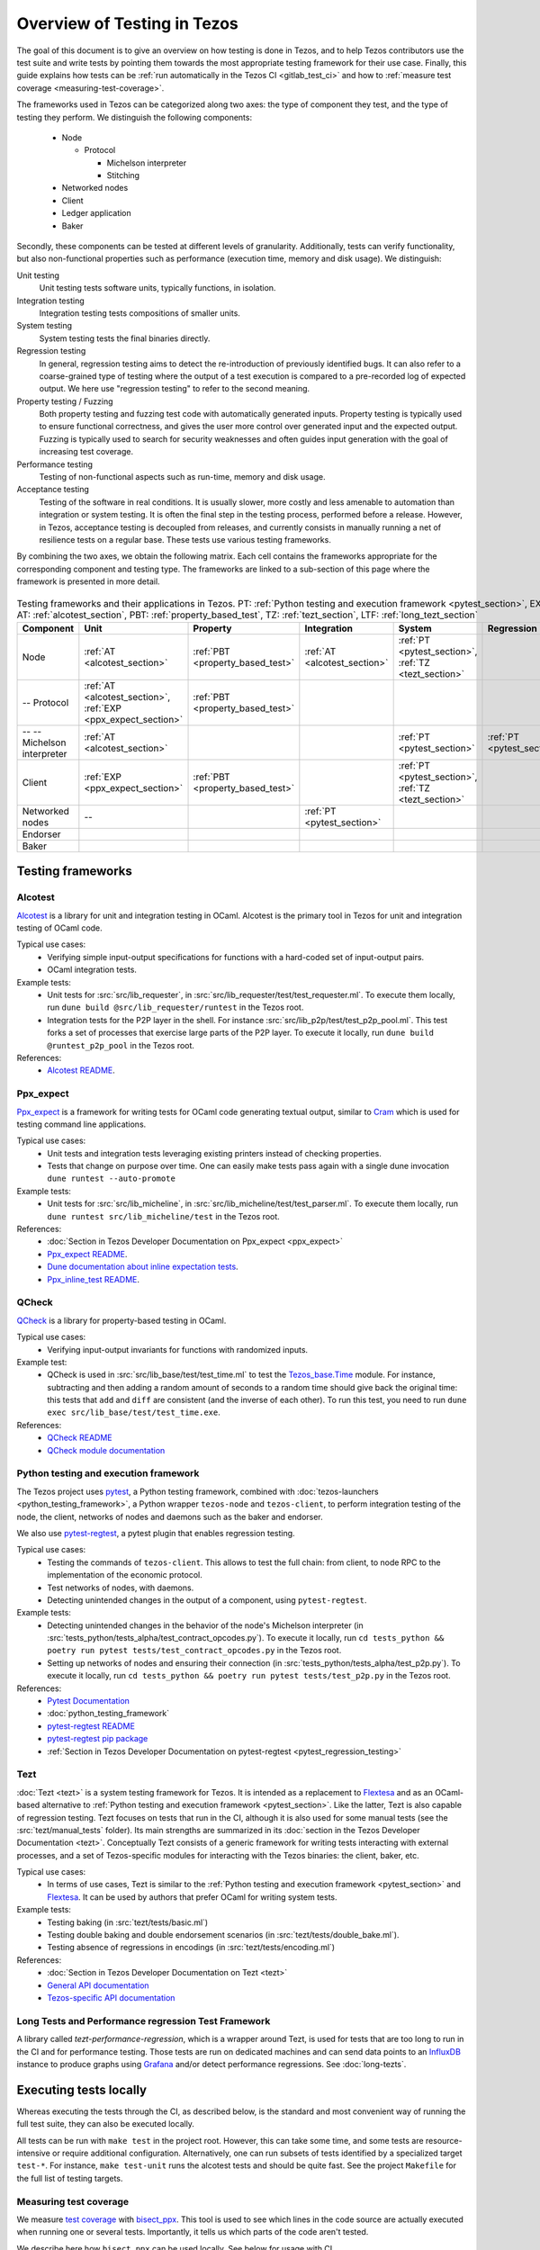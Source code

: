 Overview of Testing in Tezos
============================

The goal of this document is to give an overview on how testing is done in
Tezos, and to help Tezos contributors use the test suite and
write tests by pointing them towards the most
appropriate testing framework for their use case. Finally, this guide
explains how tests can be :ref:`run automatically in the Tezos CI
<gitlab_test_ci>` and how to :ref:`measure test coverage
<measuring-test-coverage>`.

The frameworks used in Tezos can be categorized along two axes: the
type of component they test, and the type of testing they perform. We
distinguish the following components:

 - Node

   - Protocol

     - Michelson interpreter
     - Stitching

 - Networked nodes
 - Client
 - Ledger application
 - Baker

Secondly, these components can be tested at different levels of
granularity. Additionally, tests can verify functionality, but also
non-functional properties such as performance (execution time, memory and disk
usage). We distinguish:

Unit testing
   Unit testing tests software units, typically functions, in isolation.
Integration testing
   Integration testing tests compositions of smaller units.
System testing
   System testing tests the final binaries directly.
Regression testing
   In general, regression testing aims to detect the re-introduction
   of previously identified bugs. It can also refer to a
   coarse-grained type of testing where the output of a test execution
   is compared to a pre-recorded log of expected output. We here use
   "regression testing" to refer to the second meaning.
Property testing / Fuzzing
   Both property testing and fuzzing test
   code with automatically generated inputs. Property testing is
   typically used to ensure functional correctness, and gives the user
   more control over generated input and the expected output. Fuzzing
   is typically used to search for security weaknesses and often guides
   input generation with the goal of increasing test coverage.
Performance testing
   Testing of non-functional aspects such as run-time, memory and disk
   usage.
Acceptance testing
   Testing of the software in real conditions. It is usually slower,
   more costly and less amenable to automation than integration or
   system testing. It is often the final step in the testing process,
   performed before a release. However, in Tezos, acceptance testing
   is decoupled from releases, and currently consists in manually running 
   a net of resilience tests on a regular base. These tests use various
   testing frameworks. 

..
   Inline testing
      Inline testing refers to a fine-grained type of testing, where
      tests are interleaved with the tested code. The inline tests are
      run when the tested code is executed, and typically removed in
      production builds.


By combining the two axes,
we obtain the following matrix. Each cell contains the frameworks
appropriate for the corresponding component and testing type. The frameworks
are linked to a sub-section of this page where the framework is presented
in more detail.

                    ..
                       MT: :ref:`Michelson unit tests <michelson_unit_tests>`.


.. csv-table:: Testing frameworks and their applications in Tezos. PT:
               :ref:`Python testing and execution framework <pytest_section>`, EXP: :ref:`ppx_expect_section`, AT: :ref:`alcotest_section`, PBT: :ref:`property_based_test`, TZ: :ref:`tezt_section`, LTF: :ref:`long_tezt_section`
   :header: "Component","Unit","Property","Integration","System","Regression","Performance"

   "Node",":ref:`AT <alcotest_section>`",":ref:`PBT <property_based_test>`",":ref:`AT <alcotest_section>`",":ref:`PT <pytest_section>`, :ref:`TZ <tezt_section>`","",":ref:`LTF <long_tezt_section>`"
   "-- Protocol",":ref:`AT <alcotest_section>`, :ref:`EXP <ppx_expect_section>`",":ref:`PBT <property_based_test>`",""
   "-- -- Michelson interpreter",":ref:`AT <alcotest_section>`","","",":ref:`PT <pytest_section>`",":ref:`PT <pytest_section>`"
   "Client",":ref:`EXP <ppx_expect_section>`",":ref:`PBT <property_based_test>`","",":ref:`PT <pytest_section>`, :ref:`TZ <tezt_section>`","",":ref:`LTF <long_tezt_section>`"
   "Networked nodes","--","",":ref:`PT <pytest_section>`","", ""
   "Endorser","","","",""
   "Baker","","","",""


Testing frameworks
------------------

.. _alcotest_section:

Alcotest
~~~~~~~~

`Alcotest <https://github.com/mirage/alcotest>`_ is a library for unit
and integration testing in OCaml. Alcotest is the primary tool in
Tezos for unit and integration testing of OCaml code.

Typical use cases:
 - Verifying simple input-output specifications for functions with a
   hard-coded set of input-output pairs.
 - OCaml integration tests.

Example tests:
 - Unit tests for :src:`src/lib_requester`, in :src:`src/lib_requester/test/test_requester.ml`. To
   execute them locally, run ``dune build @src/lib_requester/runtest`` in
   the Tezos root.
 - Integration tests for the P2P layer in the shell.  For instance
   :src:`src/lib_p2p/test/test_p2p_pool.ml`. This test forks a set of
   processes that exercise large parts of the P2P layer.  To execute
   it locally, run ``dune build @runtest_p2p_pool`` in the Tezos
   root.

References:
 - `Alcotest README <https://github.com/mirage/alcotest>`_.

.. _ppx_expect_section:

Ppx_expect
~~~~~~~~~~

`Ppx_expect <https://github.com/janestreet/ppx_expect>`_ is a
framework for writing tests for OCaml code generating textual output, similar to
`Cram <https://bitheap.org/cram/>`_ which is used for testing command line applications.

Typical use cases:
 - Unit tests and integration tests leveraging existing printers instead of checking properties.
 - Tests that change on purpose over time. One can easily make tests
   pass again with a single dune invocation ``dune runtest --auto-promote``

Example tests:
 - Unit tests for :src:`src/lib_micheline`, in :src:`src/lib_micheline/test/test_parser.ml`. To
   execute them locally, run ``dune runtest src/lib_micheline/test`` in
   the Tezos root.


References:
 - :doc:`Section in Tezos Developer Documentation on Ppx_expect <ppx_expect>`
 - `Ppx_expect README <https://github.com/janestreet/ppx_expect>`_.
 - `Dune documentation about inline expectation tests <https://dune.readthedocs.io/en/stable/tests.html#inline-expectation-tests>`_.
 - `Ppx_inline_test README <https://github.com/janestreet/ppx_inline_test>`_.

.. _property_based_test:

QCheck
~~~~~~~

`QCheck <https://github.com/c-cube/qcheck>`_ is a library for
property-based testing in OCaml.

Typical use cases:
 - Verifying input-output invariants for functions with
   randomized inputs.

Example test:
 - QCheck is used in :src:`src/lib_base/test/test_time.ml` to test the `Tezos_base.Time <https://tezos.gitlab.io/api/odoc/_html/tezos-base/Tezos_base/Time/index.html>`_ module. For instance, subtracting and then adding a random amount of seconds to a random time should give back the original time: this tests that ``add`` and ``diff`` are consistent (and the inverse of each other). To run this test, you need to run ``dune exec src/lib_base/test/test_time.exe``.

References:
 - `QCheck README <https://github.com/c-cube/qcheck>`_
 - `QCheck module documentation <https://c-cube.github.io/qcheck/>`_

.. _pytest_section:

Python testing and execution framework
~~~~~~~~~~~~~~~~~~~~~~~~~~~~~~~~~~~~~~

The Tezos project uses `pytest <https://docs.pytest.org/>`_, a Python testing
framework, combined with :doc:`tezos-launchers <python_testing_framework>`, a Python wrapper
``tezos-node`` and ``tezos-client``, to perform integration testing
of the node, the client, networks of nodes and daemons such as the baker
and endorser.


We also use `pytest-regtest
<https://pypi.org/project/pytest-regtest/>`_, a pytest plugin that
enables regression testing.


Typical use cases:
 - Testing the commands of ``tezos-client``. This allows to test the
   full chain: from client, to node RPC to the implementation of the
   economic protocol.
 - Test networks of nodes, with daemons.
 - Detecting unintended changes in the output of a component, using
   ``pytest-regtest``.

Example tests:
 - Detecting unintended changes in the behavior of the node's Michelson
   interpreter (in
   :src:`tests_python/tests_alpha/test_contract_opcodes.py`).  To execute it
   locally, run ``cd tests_python && poetry run pytest tests/test_contract_opcodes.py``
   in the Tezos root.
 - Setting up networks of nodes and ensuring their connection
   (in :src:`tests_python/tests_alpha/test_p2p.py`).
   To execute it locally, run ``cd tests_python && poetry run pytest tests/test_p2p.py`` in
   the Tezos root.

References:
 - `Pytest Documentation <https://docs.pytest.org/en/stable/contents.html>`_
 - :doc:`python_testing_framework`
 - `pytest-regtest README <https://gitlab.com/uweschmitt/pytest-regtest>`_
 - `pytest-regtest pip package <https://pypi.org/project/pytest-regtest/>`_
 - :ref:`Section in Tezos Developer Documentation on pytest-regtest <pytest_regression_testing>`

.. _tezt_section:

Tezt
~~~~

:doc:`Tezt <tezt>` is a system testing framework for Tezos. It is
intended as a replacement to `Flextesa <https://tezos.gitlab.io/flextesa/>`_ and as an OCaml-based alternative
to :ref:`Python testing and execution framework
<pytest_section>`. Like the latter, Tezt is also capable of regression
testing. Tezt focuses on tests that run in the CI, although it is also
used for some manual tests (see the :src:`tezt/manual_tests`
folder). Its main strengths are summarized in its :doc:`section in the
Tezos Developer Documentation <tezt>`. Conceptually Tezt consists of a
generic framework for writing tests interacting with external
processes, and a set of Tezos-specific modules for interacting with
the Tezos binaries: the client, baker, etc.

Typical use cases:
 - In terms of use cases, Tezt is similar to the :ref:`Python testing and
   execution framework <pytest_section>` and `Flextesa <https://tezos.gitlab.io/flextesa/>`_.
   It can be used by authors that prefer OCaml
   for writing system tests.

Example tests:
 - Testing baking (in :src:`tezt/tests/basic.ml`)
 - Testing double baking and double endorsement scenarios (in
   :src:`tezt/tests/double_bake.ml`).
 - Testing absence of regressions in encodings (in :src:`tezt/tests/encoding.ml`)

References:
 - :doc:`Section in Tezos Developer Documentation on Tezt <tezt>`
 - `General API documentation <http://tezos.gitlab.io/api/odoc/_html/tezt/index.html>`_
 - `Tezos-specific API documentation <http://tezos.gitlab.io/api/odoc/_html/tezt-tezos/index.html>`_

.. _long_tezt_section:

Long Tests and Performance regression Test Framework
~~~~~~~~~~~~~~~~~~~~~~~~~~~~~~~~~~~~~~~~~~~~~~~~~~~~

A library called `tezt-performance-regression`, which is a wrapper around Tezt, is used for tests that are too long to run in the CI and for performance testing. Those
tests are run on dedicated machines and can send data points to an
`InfluxDB <https://github.com/influxdata/influxdb>`__ instance to produce
graphs using `Grafana <https://github.com/grafana/grafana>`__ and/or
detect performance regressions. See :doc:`long-tezts`.

..
   .. _michelson_unit_tests:

   Michelson unit tests
   --------------------

   The `Michelson unit test proposal
   <https://gitlab.com/tezos/tezos/-/merge_requests/1487>`__ defines a
   format for unit tests for Michelson snippets. If the proposal is eventually accepted, then these
   tests will be executable through ``tezos-client``.

   Example use cases:
    - Verifying the functional (input--output) behavior of snippets of
      Michelson instructions.
    - Conformance testing for Michelson interpreters.

   References:
    - `Merge request defining the Michelson unit test format <https://gitlab.com/tezos/tezos/-/merge_requests/1487>`_
    - `A conformance test suite for Michelson interpreter using the Michelson unit test format <https://github.com/runtimeverification/michelson-semantics/tree/master/tests/unit>`_

.. _gitlab_test_ci:

Executing tests locally
-----------------------

Whereas executing the tests through the CI, as described below, is the
standard and most convenient way of running the full test suite, they
can also be executed locally.

All tests can be run with ``make test`` in the project root. However, this
can take some time, and some tests are resource-intensive or require additional
configuration. Alternatively, one can run subsets of tests identified
by a specialized target ``test-*``. For instance, ``make test-unit``
runs the alcotest tests and should be quite fast. See the project
``Makefile`` for the full list of testing targets.

.. _measuring-test-coverage:

Measuring test coverage
~~~~~~~~~~~~~~~~~~~~~~~

We measure `test coverage <https://en.wikipedia.org/wiki/Code_coverage>`_
with `bisect_ppx <https://github.com/aantron/bisect_ppx/>`_. This tool
is used to see which lines in the code source are actually executed when
running one or several tests. Importantly, it tells us which parts of the
code aren't tested.

We describe here how ``bisect_ppx`` can be used locally. See below for usage
with CI.

To install ``bisect_ppx``, run the following command from the root of the
project directory:

::

    make build-dev-deps

The OCaml code should be instrumented in order to generate coverage data. This
is done by prepending

::

   ./scripts/with_coverage.sh

to build and test commands run from the root of the project directory. For example,

::

   ./scripts/with_coverage.sh make
   ./scripts/with_coverage.sh make test-coverage

Generate the HTML report from the coverage files using

::

    make coverage-report

The generated report is available in ``_coverage_report/index.html``. It shows
for each file, which lines have been executed at least once, by at least
one of the tests.

Clean up coverage data (output and report) with:

::

    make coverage-clean


The helper ``./scripts/with_coverage.sh`` can also be used outside make commands (e.g. with ``dune``, ``poetry``). For example,

::

   ./scripts/with_coverage.sh dune runtest src/lib_shell/
   ./scripts/with_coverage.sh poetry run pytest -s tests_python/tests_alpha/test_voting_full.py

However you launch the tests, the same commands are used to get the report
(e.g. ``make coverage-report``).

Enabling instrumentation for new libraries and executables
""""""""""""""""""""""""""""""""""""""""""""""""""""""""""

To ensure that all libraries and executables are included in the
coverage report, the following field should be added to all ``library``
and ``executable(s)`` stanzas in all ``dune`` files, e.g.:

::

 (library
   (name ...)
   (instrumentation
     (backend bisect_ppx)))

The manifest will add this stanza automatically unless
``~bisect_ppx:false`` is specified.

This enables the conditional instrumentation of the compilation unit
through the ``./scripts/with_coverage.sh`` helper as described above.

Exempted from this rule are the ``dune`` files that belong to tests,
developer utilities and old protocols. In particular:

 - benchmarks, e.g. ``src/lib_shell/bench/dune``
 - bindings, e.g. ``src/lib_sapling/bindings/dune``
 - test frameworks, e.g. ``tezt/lib/dune``
 - test packages, e.g. ``src/*/test/dune``
 - old protocols, e.g. ``src/proto_00*/*/*dune``
 - helper utilities, e.g.:

   - ``src/openapi/dune``, (executable name ``openapi``)
   - ``src/lib_client_base/gen/dune`` (executable name ``bip39_generator``)
   - ``src/lib_protocol_compiler/dune`` (executable name ``replace``)
   - ``src/proto_alpha/lib_parameters/dune`` (executable name ``gen``)
   - ``src/proto_011_PtHangz2/lib_parameters/dune`` (executable name ``gen``)
   - ``src/lib_protocol_environment/ppinclude/dune`` (executable name ``ppinclude``)
   - ``src/lib_store/legacy_store/dune`` (executable name ``legacy_store_builder``)



Truncated coverage files
""""""""""""""""""""""""

Occasionally, tests write corrupted coverage data. If you run into the
issue, you will see a message
like:

::

  $ make coverage-report
  Error: coverage file '_coverage_output/foobar.coverage' is truncated

  make: *** [Makefile:105: coverage-report] Error 1

or

::

  $ make coverage-report
  bisect-ppx-report: internal error, uncaught exception:
                     Bisect_common.Invalid_file("_coverage_output/foobar.coverage", "unexpected end of file while reading magic number")

  make: *** [Makefile:112: coverage-report] Error 125


Typically, this indicates that a instrumented binary that was launched
by the test was terminated abruptly before it had time to finish
writing coverage data. You can just rerun the test, and most likely, it
won't produce a corrupted trace on the second run. However, this is
not a long-term solution. Below, we present some hints on how to debug
this issue:

Binaries instrumented with ``bisect_ppx`` attach an ``at_exit``
handler that writes collected coverage data at termination of the
tested process execution.

To ensure that this process is not disrupted, one should follow these
guidelines:

For system test frameworks
   System test frameworks, as :doc:`tezt` and :doc:`python_testing_framework`,
   run binaries e.g. ``tezos-client`` and
   ``tezos-node``. Typically, they do so with calls to ``exec`` so the
   resulting process does not inherit the signal handlers from the
   parent process (the test framework). When writing tests in these
   frameworks, the author must ensure that the processes launched are
   instrumented and that they do proper signal handling: they should
   catch ``SIGTERM`` and call exit in their ``SIGTERM`` handler. This
   should already be the case for the binaries in octez.  They should
   also ensure that the framework terminates the processes with ``SIGTERM``.

For integration test frameworks
   Some integration test frameworks, such as the ``lib_p2p`` test
   framework, spawn subprocesses through ``fork``. These
   subprocesses inherit the signal handler of the parent process
   (the test framework). Such frameworks should themselves be
   instrumented and themselves do proper signal handling as described
   above. Bisect provides a convenience for doing so, through the
   ``--sigterm`` flag::

      (preprocess (pps bisect_ppx --bisect-sigterm))

   When enabled, it ensures that the instrumented process writes
   coverage data successfully on receiving ``SIGTERM``. For an
   illustration of how to implement this, and the problem it resolves,
   see :gl:`!3792`.

General process handling
   If possible, do not leave processes "hanging" in tests. Instead,
   use e.g. ``wait`` or ``Lwt.bind`` to ensure that processes get a
   chance to terminate before the full test terminates. For an
   illustration of how to implement this, and the problem it resolves,
   see :gl:`!3691`.


Comparing reports
"""""""""""""""""

At times, it is convenient to compare two coverage reports. This can
be used to ensure that coverage does not regress when e.g. migrating a test
from one framework to another. We provide a `fork of bisect_ppx
<https://github.com/vch9/bisect_ppx/tree/html-compare>`_ with this
functionality. It adds the command ``compare-html`` to ``bisect-ppx-report``.

Running::

  bisect-ppx-report compare-html -x x.coverage -y y.coverage

will create an HTML report comparing the coverage of in ``x.coverage``
and ``y.coverage``. A limitation of this tool is that it assumes that
only coverage has changed -- not the underlying source files.


Executing tests through the GitLab CI
-------------------------------------

All tests are executed on all branches for each commit.  For
instances, to see the latest runs of the CI on the master branch,
visit `this page
<https://gitlab.com/tezos/tezos/-/commits/master>`_. Each commit is
annotated with a green checkmark icon if the CI passed, and a red
cross icon if not. You can click the icon for more details.

The results of the test suite on terminated pipelines is presented on
the details of the merge request page corresponding to the
pipeline's branch (if any). For more information, see the `GitLab
documentation on Unit test reports
<https://docs.gitlab.com/ee/ci/testing/unit_test_reports.html>`__.

By default, the ``test`` of the CI runs the tests as a set of independent jobs
that cluster the tests with a varying grain. This strikes a balance between exploiting GitLab
runner parallelism while limiting the number of jobs per
pipeline. The grain used varies slightly for different types of
tests:

Python integration and regression tests
   Python tests are grouped in a number of batch jobs (chosen in :src:`.gitlab/ci/test/integration.yml`). This number is
   chosen to keep the duration of job each lower under 10 minutes on
   average, and to accommodate the addition of new protocol test
   suites.

Tezt integration and regression tests
   Tezt tests are grouped in 3 batch jobs. New tests increases the
   size of the last batch.

The OCaml package tests (Alcotest & QCheck)
   The OCaml package tests are regrouped analogously to the ``pytest``\ s:
   one job per protocol package, in addition to one job regrouping
   tests for remaining packages.

Adding tests to the CI
~~~~~~~~~~~~~~~~~~~~~~

When adding a new test that should be run in the CI (which should be
the case for most automatic tests), you need to make sure that it is
properly specified in the :src:`.gitlab-ci.yml` file. The procedure
for doing this depends on the type of test you've added:

Python integration and regression tests
  New Pytest tests will be included automatically in the CI.
  To rebalance the Pytest batches based on a previous pipeline,
  run (from the root of the Tezos repository):
  ``cd tests_python && poetry run python ./scripts/jobs_fetch_reports.py <PROJECT_ID> <PIPELINE_ID> test-results.xml``
  setting ``<PROJECT_ID>`` to a GitLab project id (e.g. ``3836952`` or `tezos/tezos <https://gitlab.com/tezos/tezos>`_)
  and ``<PIPELINE_ID>`` to the id of a pipeline in this project for which integration tests have executed
  (e.g. `391861162 <https://gitlab.com/tezos/tezos/-/pipelines/391861162>`_).
  and then commit the resulting :src:`tests_python/test-results.xml`.

Tezt integration and regression tests
  New Tezt tests will be included automatically in the CI.
  To rebalance the Tezt batches, run (from the root of the Tezos repository):
  ``make && dune exec tezt/tests/main.exe -- --record tezt/test-results.json``

The OCaml package tests (Alcotest & QCheck)

  Any non-protocol tests located in a folder named ``src/**/test/`` will be
  picked up automatically by the CI. No intervention is necessary.

  Protocol tests must be added to :src:`.gitlab/ci/test/unit.yml` under the
  protocol that they are testing. For example, to run a new protocol test for
  ``proto_XXX_YYYYYYYY``, add the corresponding
  ``src/proto_XXX_YYYYYYYY/lib_\*.test_proto`` to the ``unit:XXX_YYYYYYYY``
  ``make`` invocation.

Other
  For other types of tests, you need to manually modify the
  :src:`.gitlab-ci.yml`. Please refer to the `GitLab CI Pipeline
  Reference <https://docs.gitlab.com/ee/ci/>`_. A helpful tool for
  this task is the `CI Lint tool <https://docs.gitlab.com/ee/ci/lint.html>`_.

Test coverage in merge requests
~~~~~~~~~~~~~~~~~~~~~~~~~~~~~~~

Build and tests are instrumented with ``bisect_ppx`` in the CI for each merge
request on Tezos. To measure test coverage in the CI, it launches the job
``unified_job`` in stage ``test_coverage`` which generates the coverage report.
They are stored as an HTML report that can be downloaded or browsed from the CI page
upon completion of the job (see the Artifacts produced by the MR pipeline in the GitLab UI).

The summary report gives the merge request an overall test coverage percentage
(displayed just next to the MR pipeline in the GitLab UI).

Additionally, using ``bisect-ppx-report cobertura``, we produce and
upload a Cobertura artifact activating the `test coverage
visualization
<https://docs.gitlab.com/ee/ci/testing/test_coverage_visualization.html>`_
in GitLab:

.. image:: images/testing-coverage-markers.png

Known issues
""""""""""""

1. After termination of the ``unified_coverage`` job, test coverage
   visualization can take some time to load. Once the coverage report
   is processed by GitLab, you will have to refresh the ``Changes``
   tab of the MR to see the results.

2. Instrumenting the code with both ``ppx_inline_test`` and ``bisect_ppx`` can produce misplaced locations.
   This is caused by a bug in ``ppx_inline_test`` version ``0.14.1`` that will be in their next release.

3. Occasionally, tests write corrupted coverage data. In this case, the job ``unified_coverage`` will fail. We've done our best to ensure this happens rarely. If it happens, you can either try:

    - Re-running the full pipeline.
    - Reading the log of the job ``unified_coverage``. It'll direct
      you to the test job that produced the corrupted coverage file.  You can
      then retry the test job, and once finished, retry the
      ``unified_coverage`` job.
    - Finally, if the problem persists, adding the label
      ``ci--no-coverage`` will disable the ``unified_coverage``
      job. You can add this as a last resort to merge the MR.


Test coverage on master
~~~~~~~~~~~~~~~~~~~~~~~

In addition to computing test coverage on merge request, we also
associate coverage information to each merge commit on the master
branch. Instead of running the test suite on master, which would be
wasteful, we fetch it from the most recent merge request.

The job ``unified_coverage`` detects when it runs on ``master``. In
this case, it reads the history of the branch to find the latest
pipeline on the most recently merged branch. It then fetches the
coverage result from there, and also retrieves the artifacts which
contains the HTML coverage report.
GitLab also produces a `graph of the coverage ratio over time
<https://gitlab.com/tezos/tezos/-/graphs/master/charts>`_.

Conventions
-----------

Besides implementing tests, it is necessary to comment test files as
much as possible to keep a maintainable project for future
contributors. As part of this effort, we require that contributors
follow this convention:

1. For each unit test module, add a header that explains the overall
   goal of the tests in the file (i.e., tested component and nature of
   the tests). Such header must follow this template, and be added
   after license:

::

    (** Testing
        -------
        Component:    (component to test, e.g. Shell, Micheline)
        Invocation:   (command to invoke tests)
        Dependencies: (e.g., helper files, optional so this line can be removed)
        Subject:      (brief description of the test goals)
    *)

2. For each test in the unit test module, the function name shall
   start with `test_` and one must add a small doc comment that
   explains what the test actually asserts (2-4 lines are
   enough). These lines should appear at the beginning of each test
   unit function that is called by e.g. ``Alcotest_lwt.test_case``. For
   instance,

::

    (** Transfer to an unactivated account and then activate it. *)
    let test_transfer_to_unactivated_then_activate () =
    ...

3. Each file name must be prefixed by ``test_`` to preserve a uniform
   directory structure.

4. OCaml comments must be valid ``ocamldoc`` `special comments <https://ocaml.org/manual/ocamldoc.html#s:ocamldoc-comments>`_.
